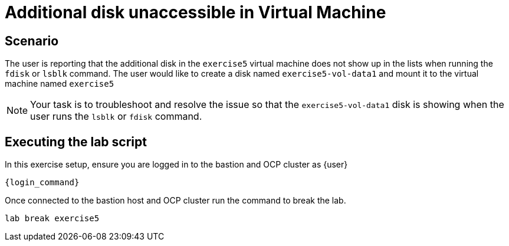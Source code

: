 [#scenario]
= Additional disk unaccessible in Virtual Machine

== Scenario

The user is reporting that the additional disk in the `exercise5` virtual machine does not show up in the lists when running the `fdisk` or `lsblk` command. The user would like to create a disk named `exercise5-vol-data1` and mount it to the virtual machine named `exercise5`

NOTE: Your task is to troubleshoot and resolve the issue so that the `exercise5-vol-data1` disk is showing when the user runs the `lsblk` or `fdisk` command.

== Executing the lab script

In this exercise setup, ensure you are logged in to the bastion and OCP cluster as {user}

[source,sh,role=execute,subs="attributes"]
----
ifeval::["{cloud_provider}" == "gcp"]
ssh {user}@{bastion_public_hostname}
endif::[]

ifeval::["{cloud_provider}" == "openshift_cnv"]
ssh {user}@{bastion_public_hostname} -p {bastion_ssh_port}
endif::[]
----

[source,sh,role=execute,subs="attributes"]
----
{login_command}
----

Once connected to the bastion host and OCP cluster run the command to break the lab.

[source,sh,role=execute]
```
lab break exercise5